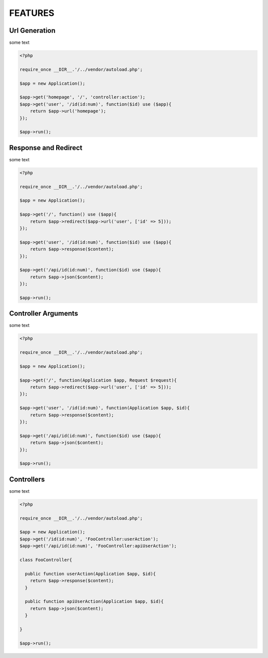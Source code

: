 FEATURES
========

Url Generation
--------------

some text

.. code-block:: php

    <?php

    require_once __DIR__.'/../vendor/autoload.php';

    $app = new Application();

    $app->get('homepage', '/', 'controller:action');
    $app->get('user', '/id(id:num)', function($id) use ($app){
        return $app->url('homepage');
    });

    $app->run();


Response and Redirect
---------------------

some text

.. code-block:: php

    <?php

    require_once __DIR__.'/../vendor/autoload.php';

    $app = new Application();

    $app->get('/', function() use ($app){
        return $app->redirect($app->url('user', ['id' => 5]));
    });

    $app->get('user', '/id(id:num)', function($id) use ($app){
        return $app->response($content);
    });

    $app->get('/api/id(id:num)', function($id) use ($app){
        return $app->json($content);
    });

    $app->run();


Controller Arguments
--------------------

some text

.. code-block:: php

    <?php

    require_once __DIR__.'/../vendor/autoload.php';

    $app = new Application();

    $app->get('/', function(Application $app, Request $request){
        return $app->redirect($app->url('user', ['id' => 5]));
    });

    $app->get('user', '/id(id:num)', function(Application $app, $id){
        return $app->response($content);
    });

    $app->get('/api/id(id:num)', function($id) use ($app){
        return $app->json($content);
    });

    $app->run();


Controllers
-----------

some text

.. code-block:: php

    <?php

    require_once __DIR__.'/../vendor/autoload.php';

    $app = new Application();
    $app->get('/id(id:num)', 'FooController:userAction');
    $app->get('/api/id(id:num)', 'FooController:apiUserAction');

    class FooController{

      public function userAction(Application $app, $id){
        return $app->response($content);
      }

      public function apiUserAction(Application $app, $id){
        return $app->json($content);
      }

    }

    $app->run();


